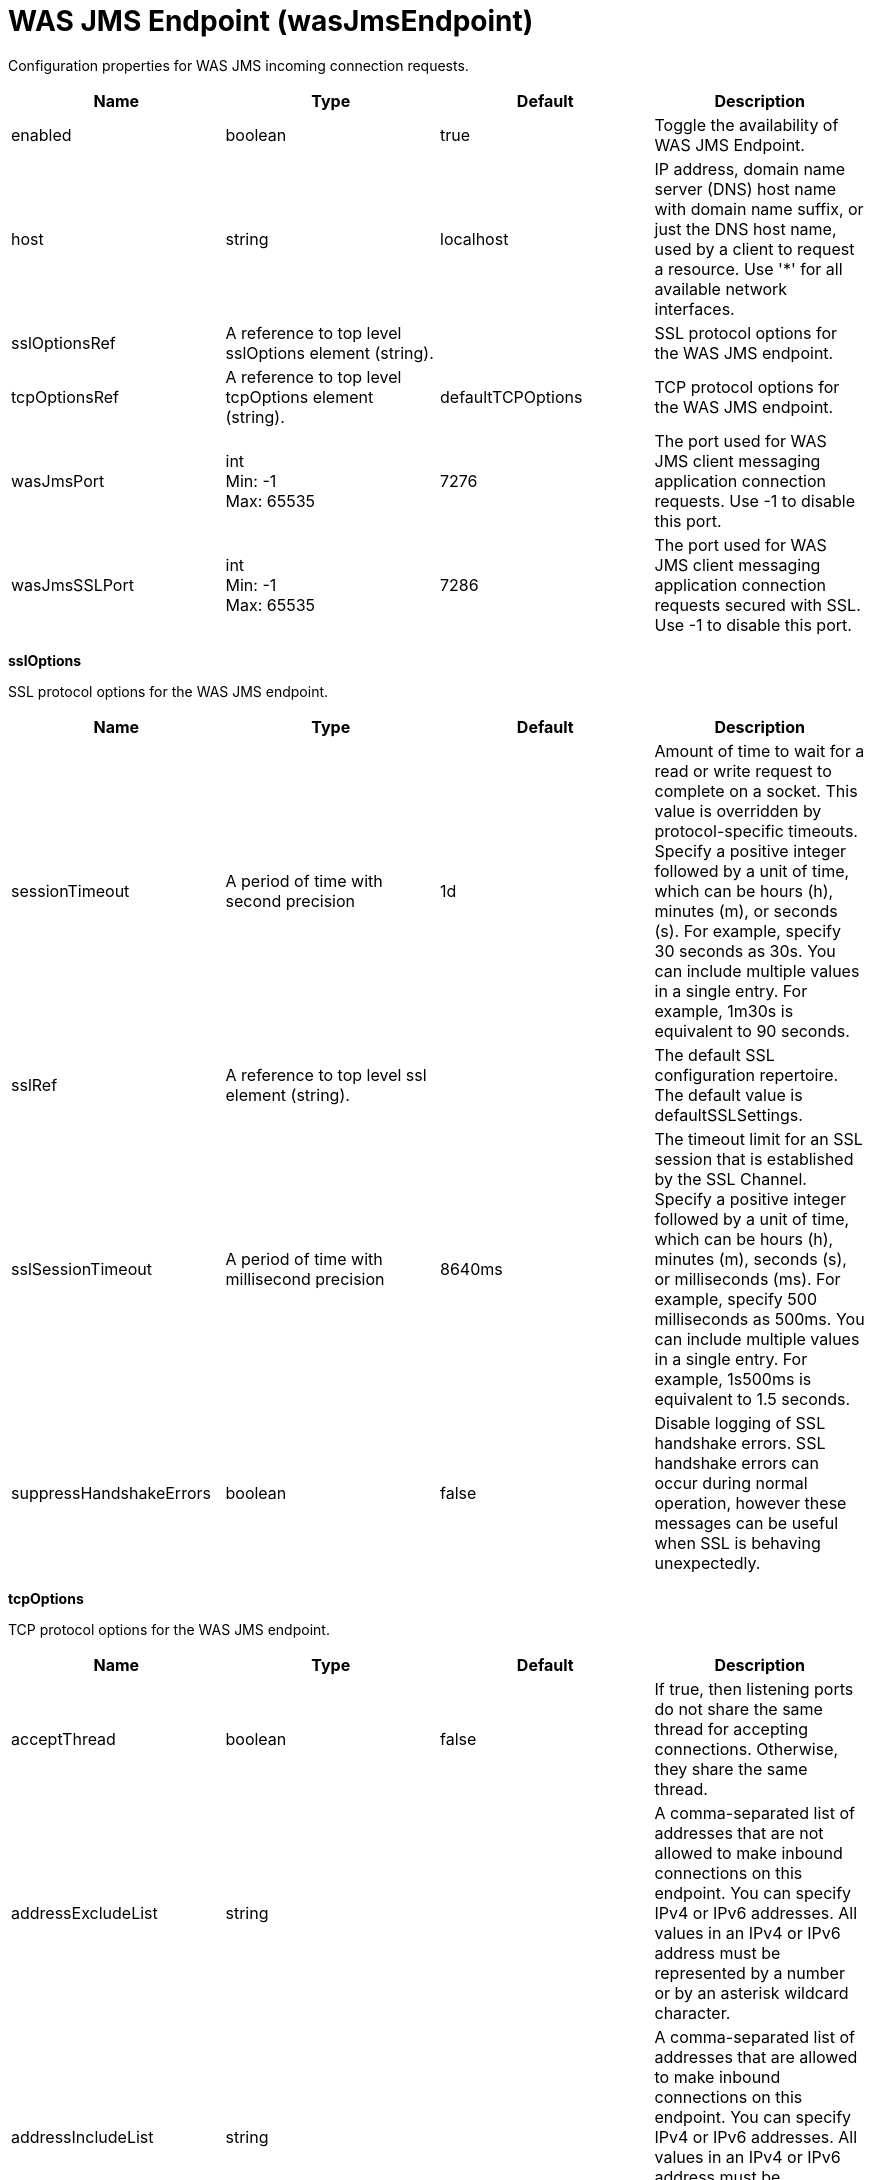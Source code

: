 = +WAS JMS Endpoint+ (+wasJmsEndpoint+)
:linkcss: 
:page-layout: config
:nofooter: 

+Configuration properties for WAS JMS incoming connection requests.+

[cols="a,a,a,a",width="100%"]
|===
|Name|Type|Default|Description

|+enabled+

|boolean +


|+true+

|+Toggle the availability of WAS JMS Endpoint.+

|+host+

|string +


|+localhost+

|+IP address, domain name server (DNS) host name with domain name suffix, or just the DNS host name, used by a client to request a resource. Use '*' for all available network interfaces.+

|+sslOptionsRef+

|A reference to top level sslOptions element (string). +


|

|+SSL protocol options for the WAS JMS endpoint.+

|+tcpOptionsRef+

|A reference to top level tcpOptions element (string). +


|+defaultTCPOptions+

|+TCP protocol options for the WAS JMS endpoint.+

|+wasJmsPort+

|int +
Min: +-1+ +
Max: +65535+ +


|+7276+

|+The port used for WAS JMS client messaging application connection requests. Use -1 to disable this port.+

|+wasJmsSSLPort+

|int +
Min: +-1+ +
Max: +65535+ +


|+7286+

|+The port used for WAS JMS client messaging application connection requests secured with SSL. Use -1 to disable this port.+
|===
[#+sslOptions+]*sslOptions*

+SSL protocol options for the WAS JMS endpoint.+


[cols="a,a,a,a",width="100%"]
|===
|Name|Type|Default|Description

|+sessionTimeout+

|A period of time with second precision +


|+1d+

|+Amount of time to wait for a read or write request to complete on a socket. This value is overridden by protocol-specific timeouts. Specify a positive integer followed by a unit of time, which can be hours (h), minutes (m), or seconds (s). For example, specify 30 seconds as 30s. You can include multiple values in a single entry. For example, 1m30s is equivalent to 90 seconds.+

|+sslRef+

|A reference to top level ssl element (string). +


|

|+The default SSL configuration repertoire. The default value is defaultSSLSettings.+

|+sslSessionTimeout+

|A period of time with millisecond precision +


|+8640ms+

|+The timeout limit for an SSL session that is established by the SSL Channel. Specify a positive integer followed by a unit of time, which can be hours (h), minutes (m), seconds (s), or milliseconds (ms). For example, specify 500 milliseconds as 500ms. You can include multiple values in a single entry. For example, 1s500ms is equivalent to 1.5 seconds.+

|+suppressHandshakeErrors+

|boolean +


|+false+

|+Disable logging of SSL handshake errors. SSL handshake errors can occur during normal operation, however these messages can be useful when SSL is behaving unexpectedly.+
|===
[#+tcpOptions+]*tcpOptions*

+TCP protocol options for the WAS JMS endpoint.+


[cols="a,a,a,a",width="100%"]
|===
|Name|Type|Default|Description

|+acceptThread+

|boolean +


|+false+

|+If true, then listening ports do not share the same thread for accepting connections. Otherwise, they share the same thread.+

|+addressExcludeList+

|string +


|

|+A comma-separated list of addresses that are not allowed to make inbound connections on this endpoint. You can specify IPv4 or IPv6 addresses. All values in an IPv4 or IPv6 address must be represented by a number or by an asterisk wildcard character.+

|+addressIncludeList+

|string +


|

|+A comma-separated list of addresses that are allowed to make inbound connections on this endpoint. You can specify IPv4 or IPv6 addresses. All values in an IPv4 or IPv6 address must be represented by a number or by an asterisk wildcard character.+

|+hostNameExcludeList+

|string +


|

|+A comma-separated list of host names that are not allowed to make inbound connections on this endpoint. Host names are not case-sensitive and can start with an asterisk, which is used as a wildcard character. However, asterisks cannot be elsewhere in the host name. For example, *.abc.com is valid, but *.abc.* is not valid.+

|+hostNameIncludeList+

|string +


|

|+A comma-separated list of host names that are allowed to make inbound connections on this endpoint. Host names are not case-sensitive and can start with an asterisk, which is used as a wildcard character. However, asterisks cannot be elsewhere in the host name. For example, *.abc.com is valid, but *.abc.* is not valid.+

|+inactivityTimeout+

|A period of time with millisecond precision +


|+60s+

|+Amount of time to wait for a read or write request to complete on a socket. This value is overridden by protocol-specific timeouts. Specify a positive integer followed by a unit of time, which can be hours (h), minutes (m), seconds (s), or milliseconds (ms). For example, specify 500 milliseconds as 500ms. You can include multiple values in a single entry. For example, 1s500ms is equivalent to 1.5 seconds.+

|+maxOpenConnections+

|int +


|+128000+

|+Defines the maximum number of connections allowed to be open on this endpoint.+

|+portOpenRetries+

|int +
Min: +0+ +
Max: +100000+ +


|+0+

|+Number of retries to open a TCP/IP port during server startup.  There will be a one second delay between retries, until the opening is successful or the port open retry number is reached.+

|+soReuseAddr+

|boolean +


|+true+

|+Enables immediate rebind to a port with no active listener.+

|+waitToAccept+

|boolean +


|+false+

|+Queries whether this TCP Channel will delay accepting connections until the server starts. If false, connections are closed until the server starts. If true, the value for the acceptThread tcpOption is also set to true, and connections are delayed until the server starts.+
|===
